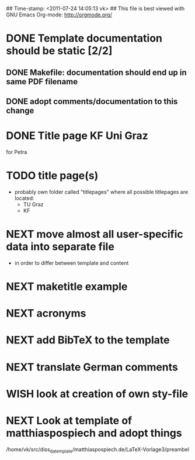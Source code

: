 ## Time-stamp: <2011-07-24 14:05:13 vk>
## This file is best viewed with GNU Emacs Org-mode: http://orgmode.org/
#+TODO: TODO(t) NEXT(n) WISH(w) | DONE(d) CANCELED(c)
#+TAGS: KarlVoit(k) 

* DONE Template documentation should be static [2/2]
DEADLINE: <2011-07-23 Sat>
:PROPERTIES:
:CREATED: <2011-07-23 Sat 12:44>
:END:
** DONE Makefile: documentation should end up in same PDF filename
CLOSED: [2011-07-24 Sun 14:04]
:PROPERTIES:
:CREATED: <2011-07-24 Sun 14:04>
:END:

** DONE adopt comments/documentation to this change
CLOSED: [2011-07-24 Sun 14:04]
:PROPERTIES:
:CREATED: <2011-07-23 Sat 12:45>
:END:
* DONE Title page KF Uni Graz
CLOSED: [2011-07-22 Fri 12:46]
:PROPERTIES:
:CREATED: <2011-07-22 Fri 12:46>
:END:

for Petra
* TODO title page(s)
:PROPERTIES:
:CREATED: <2010-12-22 Wed 15:48>
:END:

- probably own folder called "titlepages" where all possible
  titlepages are located:
  - TU Graz
  - KF

* NEXT move almost *all* user-specific data into separate file
:PROPERTIES:
:CREATED: <2011-07-23 Sat 12:46>
:END:

- in order to differ between template and content

* NEXT maketitle example
:PROPERTIES:
:CREATED: <2011-07-22 Fri 17:08>
:END:
* NEXT acronyms
:PROPERTIES:
:CREATED: <2010-12-22 Fri 15:49>
:END:

* NEXT add BibTeX to the template
:PROPERTIES:
:CREATED: <2011-07-22 Fri 15:53>
:END:
* NEXT translate German comments
:PROPERTIES:
:CREATED: <2010-12-22 Fri 15:50>
:END:

* WISH look at creation of own sty-file
:PROPERTIES:
:CREATED: <2010-12-22 Fri 15:50>
:END:

* NEXT Look at template of matthiaspospiech and adopt things
:PROPERTIES:
:CREATED: <2010-12-26 Fri 15:51>
:END:

/home/vk/src/diss_da_template/matthiaspospiech.de/LaTeX-Vorlage3/preambel

